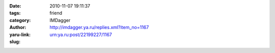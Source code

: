 

:date: 2010-11-07 19:11:37
:tags: 
:category: friend
:author: IMDagger
:yaru-link: http://imdagger.ya.ru/replies.xml?item_no=1167
:slug: urn:ya.ru:post/22199227/1167



